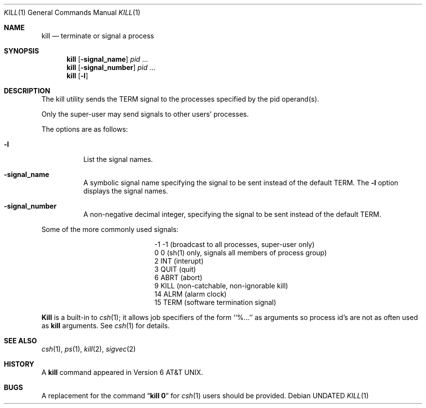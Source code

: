 .\" Copyright (c) 1980, 1990 The Regents of the University of California.
.\" All rights reserved.
.\"
.\" This code is derived from software contributed to Berkeley by
.\" the Institute of Electrical and Electronics Engineers, Inc.
.\"
.\" %sccs.include.redist.roff%
.\"
.\"	@(#)kill.1	6.8 (Berkeley) 7/27/91
.\"
.Dd 
.Dt KILL 1
.Os
.Sh NAME
.Nm kill
.Nd terminate or signal a process
.Sh SYNOPSIS
.Nm kill
.Op Fl signal_name
.Ar pid
\&...
.Nm kill
.Op Fl signal_number
.Ar pid
\&...
.Nm kill
.Op Fl l
.Sh DESCRIPTION
The kill utility sends the
.Dv TERM
signal to the processes specified
by the pid operand(s).
.Pp
Only the super-user may send signals to other users' processes.
.Pp
The options are as follows:
.Pp
.Bl -tag -width Ds
.It Fl l
List the signal names.
.It Fl signal_name
A symbolic signal name specifying the signal to be sent instead of the
default
.Dv TERM .
The
.Fl l
option displays the signal names.
.It Fl signal_number
A non-negative decimal integer, specifying the signal to be sent instead
of the default
.Dv TERM .
.El
.Pp
Some of the more commonly used signals:
.Bd -ragged -offset indent -compact
.Bl -column XXX TERM
.It -1	-1	(broadcast to all processes, super-user only)
.It 0	0	(sh(1) only, signals all members of process group)
.It 2	INT	(interupt)
.It 3	QUIT	(quit)
.It 6	ABRT	(abort)
.It 9	KILL	(non-catchable, non-ignorable kill)
.It 14	ALRM	(alarm clock)
.It 15	TERM	(software termination signal)
.El
.Ed
.Pp
.Nm Kill
is a built-in to
.Xr csh  1  ;
it allows job specifiers of the form ``%...'' as arguments
so process id's are not as often used as
.Nm kill
arguments.
See
.Xr csh  1
for details.
.Sh SEE ALSO
.Xr csh 1 ,
.Xr ps 1 ,
.Xr kill 2 ,
.Xr sigvec 2
.Sh HISTORY
A
.Nm kill
command appeared in
.At v6 .
.Sh BUGS
A replacement for the command
.Dq Li kill 0
for
.Xr csh  1
users should be provided.
